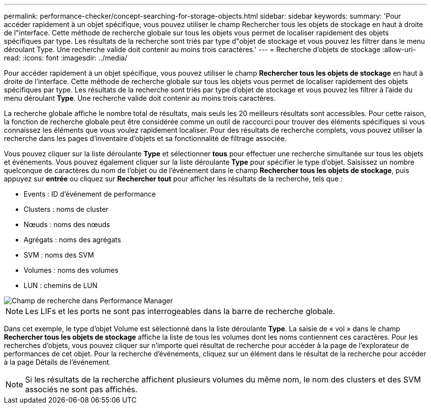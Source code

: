 ---
permalink: performance-checker/concept-searching-for-storage-objects.html 
sidebar: sidebar 
keywords:  
summary: 'Pour accéder rapidement à un objet spécifique, vous pouvez utiliser le champ Rechercher tous les objets de stockage en haut à droite de l"interface. Cette méthode de recherche globale sur tous les objets vous permet de localiser rapidement des objets spécifiques par type. Les résultats de la recherche sont triés par type d"objet de stockage et vous pouvez les filtrer dans le menu déroulant Type. Une recherche valide doit contenir au moins trois caractères.' 
---
= Recherche d'objets de stockage
:allow-uri-read: 
:icons: font
:imagesdir: ../media/


[role="lead"]
Pour accéder rapidement à un objet spécifique, vous pouvez utiliser le champ *Rechercher tous les objets de stockage* en haut à droite de l'interface. Cette méthode de recherche globale sur tous les objets vous permet de localiser rapidement des objets spécifiques par type. Les résultats de la recherche sont triés par type d'objet de stockage et vous pouvez les filtrer à l'aide du menu déroulant *Type*. Une recherche valide doit contenir au moins trois caractères.

La recherche globale affiche le nombre total de résultats, mais seuls les 20 meilleurs résultats sont accessibles. Pour cette raison, la fonction de recherche globale peut être considérée comme un outil de raccourci pour trouver des éléments spécifiques si vous connaissez les éléments que vous voulez rapidement localiser. Pour des résultats de recherche complets, vous pouvez utiliser la recherche dans les pages d'inventaire d'objets et sa fonctionnalité de filtrage associée.

Vous pouvez cliquer sur la liste déroulante *Type* et sélectionner *tous* pour effectuer une recherche simultanée sur tous les objets et événements. Vous pouvez également cliquer sur la liste déroulante *Type* pour spécifier le type d'objet. Saisissez un nombre quelconque de caractères du nom de l'objet ou de l'événement dans le champ *Rechercher tous les objets de stockage*, puis appuyez sur *entrée* ou cliquez sur *Rechercher tout* pour afficher les résultats de la recherche, tels que :

* Events : ID d'événement de performance
* Clusters : noms de cluster
* Nœuds : noms des nœuds
* Agrégats : noms des agrégats
* SVM : noms des SVM
* Volumes : noms des volumes
* LUN : chemins de LUN


image::../media/opm-search-field-jpg.gif[Champ de recherche dans Performance Manager]

[NOTE]
====
Les LIFs et les ports ne sont pas interrogeables dans la barre de recherche globale.

====
Dans cet exemple, le type d'objet Volume est sélectionné dans la liste déroulante *Type*. La saisie de « vol » dans le champ *Rechercher tous les objets de stockage* affiche la liste de tous les volumes dont les noms contiennent ces caractères. Pour les recherches d'objets, vous pouvez cliquer sur n'importe quel résultat de recherche pour accéder à la page de l'explorateur de performances de cet objet. Pour la recherche d'événements, cliquez sur un élément dans le résultat de la recherche pour accéder à la page Détails de l'événement.

[NOTE]
====
Si les résultats de la recherche affichent plusieurs volumes du même nom, le nom des clusters et des SVM associés ne sont pas affichés.

====